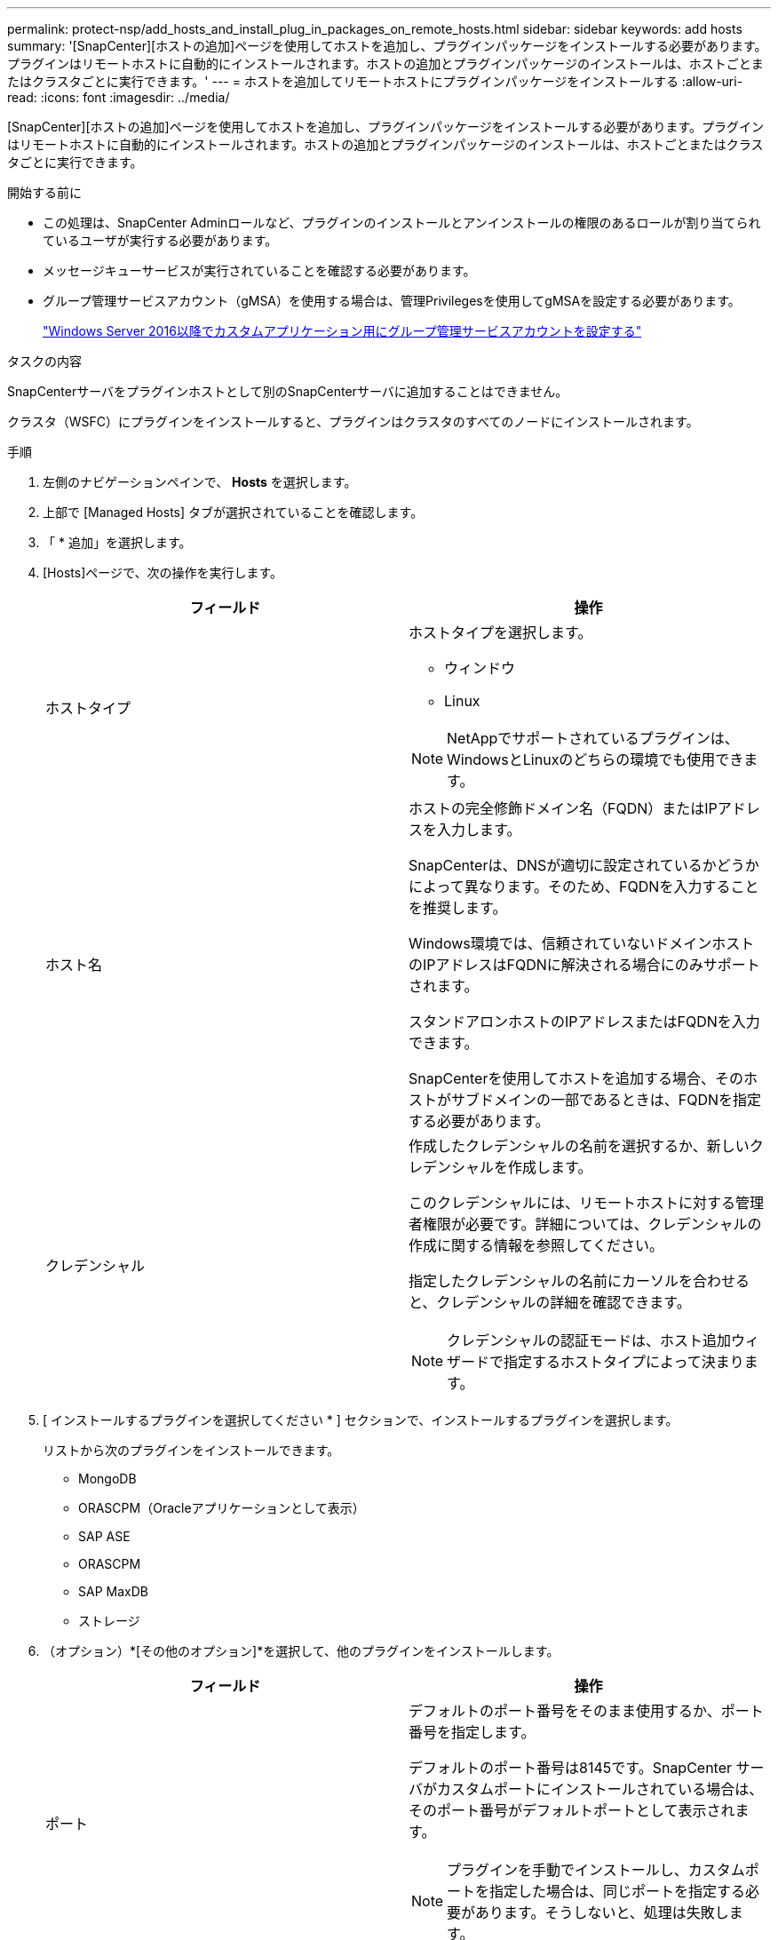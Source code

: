 ---
permalink: protect-nsp/add_hosts_and_install_plug_in_packages_on_remote_hosts.html 
sidebar: sidebar 
keywords: add hosts 
summary: '[SnapCenter][ホストの追加]ページを使用してホストを追加し、プラグインパッケージをインストールする必要があります。プラグインはリモートホストに自動的にインストールされます。ホストの追加とプラグインパッケージのインストールは、ホストごとまたはクラスタごとに実行できます。' 
---
= ホストを追加してリモートホストにプラグインパッケージをインストールする
:allow-uri-read: 
:icons: font
:imagesdir: ../media/


[role="lead"]
[SnapCenter][ホストの追加]ページを使用してホストを追加し、プラグインパッケージをインストールする必要があります。プラグインはリモートホストに自動的にインストールされます。ホストの追加とプラグインパッケージのインストールは、ホストごとまたはクラスタごとに実行できます。

.開始する前に
* この処理は、SnapCenter Adminロールなど、プラグインのインストールとアンインストールの権限のあるロールが割り当てられているユーザが実行する必要があります。
* メッセージキューサービスが実行されていることを確認する必要があります。
* グループ管理サービスアカウント（gMSA）を使用する場合は、管理Privilegesを使用してgMSAを設定する必要があります。
+
link:configure_gMSA_on_windows_server_2012_or_later.html["Windows Server 2016以降でカスタムアプリケーション用にグループ管理サービスアカウントを設定する"]



.タスクの内容
SnapCenterサーバをプラグインホストとして別のSnapCenterサーバに追加することはできません。

クラスタ（WSFC）にプラグインをインストールすると、プラグインはクラスタのすべてのノードにインストールされます。

.手順
. 左側のナビゲーションペインで、 *Hosts* を選択します。
. 上部で [Managed Hosts] タブが選択されていることを確認します。
. 「 * 追加」を選択します。
. [Hosts]ページで、次の操作を実行します。
+
|===
| フィールド | 操作 


 a| 
ホストタイプ
 a| 
ホストタイプを選択します。

** ウィンドウ
** Linux



NOTE: NetAppでサポートされているプラグインは、WindowsとLinuxのどちらの環境でも使用できます。



 a| 
ホスト名
 a| 
ホストの完全修飾ドメイン名（FQDN）またはIPアドレスを入力します。

SnapCenterは、DNSが適切に設定されているかどうかによって異なります。そのため、FQDNを入力することを推奨します。

Windows環境では、信頼されていないドメインホストのIPアドレスはFQDNに解決される場合にのみサポートされます。

スタンドアロンホストのIPアドレスまたはFQDNを入力できます。

SnapCenterを使用してホストを追加する場合、そのホストがサブドメインの一部であるときは、FQDNを指定する必要があります。



 a| 
クレデンシャル
 a| 
作成したクレデンシャルの名前を選択するか、新しいクレデンシャルを作成します。

このクレデンシャルには、リモートホストに対する管理者権限が必要です。詳細については、クレデンシャルの作成に関する情報を参照してください。

指定したクレデンシャルの名前にカーソルを合わせると、クレデンシャルの詳細を確認できます。


NOTE: クレデンシャルの認証モードは、ホスト追加ウィザードで指定するホストタイプによって決まります。

|===
. [ インストールするプラグインを選択してください * ] セクションで、インストールするプラグインを選択します。
+
リストから次のプラグインをインストールできます。

+
** MongoDB
** ORASCPM（Oracleアプリケーションとして表示）
** SAP ASE
** ORASCPM
** SAP MaxDB
** ストレージ


. （オプション）*[その他のオプション]*を選択して、他のプラグインをインストールします。
+
|===
| フィールド | 操作 


 a| 
ポート
 a| 
デフォルトのポート番号をそのまま使用するか、ポート番号を指定します。

デフォルトのポート番号は8145です。SnapCenter サーバがカスタムポートにインストールされている場合は、そのポート番号がデフォルトポートとして表示されます。


NOTE: プラグインを手動でインストールし、カスタムポートを指定した場合は、同じポートを指定する必要があります。そうしないと、処理は失敗します。



 a| 
インストールパス
 a| 
カスタムプラグインは、WindowsシステムとLinuxシステムのどちらにもインストールできます。

** Windows 用 SnapCenter Plug-ins パッケージのデフォルトパスは C ： \Program Files\NetApp\SnapManager です。
+
必要に応じて、パスをカスタマイズできます。

** SnapCenter Plug-ins Package for Linuxの場合、デフォルトパスはです `/opt/NetApp/snapcenter`。
+
必要に応じて、パスをカスタマイズできます。

** SnapCenter Custom Plug-ins の場合：
+
... [Custom Plug-ins]セクションで、*[Browse]*を選択し、zip形式のカスタムプラグインフォルダを選択します。
+
zip形式のフォルダには、カスタムプラグインコードと記述子.xmlファイルが含まれています。

+
Storage Plug-inの場合は、フォルダに移動し `_C:\ProgramData\NetApp\SnapCenter\Package Repository_` て選択します `Storage.zip` 。

... [アップロード]*を選択します。
+
パッケージをアップロードする前に、zip形式のカスタムプラグインフォルダ内の記述子.xmlファイルが検証されます。

+
SnapCenter サーバにアップロードされたカスタムプラグインが表示されます。







 a| 
インストール前チェックをスキップ
 a| 
プラグインを手動でインストール済みで、プラグインをインストールするための要件をホストが満たしているかどうかを検証しない場合は、このチェックボックスを選択します。



 a| 
グループ管理サービスアカウント（gMSA）を使用してプラグインサービスを実行
 a| 
Windowsホストで、グループ管理サービスアカウント（gMSA）を使用してプラグインサービスを実行する場合は、このチェックボックスをオンにします。


IMPORTANT: gMSA名をdomainName\accountName$の形式で指定してください。


NOTE: gMSAは、SnapCenter Plug-in for Windowsサービスのログオンサービスアカウントとしてのみ使用されます。

|===
. [ 送信 ] を選択します。
+
[インストール前チェックをスキップ]*チェックボックスを選択していない場合、プラグインをインストールするための要件をホストが満たしているかどうかが検証されます。 ディスクスペース、RAM、PowerShellのバージョン、 NETバージョン、場所（Windowsプラグインの場合）、およびJavaバージョン（Linuxプラグインの場合）が最小要件に照らして検証されます。最小要件を満たしていない場合は、該当するエラーまたは警告メッセージが表示されます。

+
エラーがディスクスペースまたはRAMに関連している場合は、C：\Program Files\NetApp\SnapCenter WebAppにあるweb.configファイルを更新してデフォルト値を変更できます。エラーが他のパラメータに関連している場合は、問題を修正する必要があります。

+

NOTE: HAセットアップでweb.configファイルを更新する場合は、両方のノードでファイルを更新する必要があります。

. ホストタイプがLinuxの場合は、フィンガープリントを確認し、*[確認して送信]*を選択します。
+

NOTE: 同じホストを以前に SnapCenter に追加し、フィンガープリントを確認した場合でも、フィンガープリントの検証は必須です。

. インストールの進行状況を監視します。
+
インストール固有のログファイルはlogsにあり `/custom_location/snapcenter/` ます。


